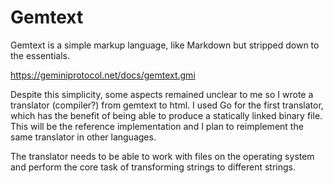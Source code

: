 * Gemtext
Gemtext is a simple markup language, like Markdown but stripped down to the essentials.

https://geminiprotocol.net/docs/gemtext.gmi

Despite this simplicity, some aspects remained unclear to me so I wrote a translator (compiler?) from gemtext to html.
I used Go for the first translator, which has the benefit of being able to produce a statically linked binary file.
This will be the reference implementation and I plan to reimplement the same translator in other languages.

The translator needs to be able to work with files on the operating system and perform the core task of transforming strings to different strings.

